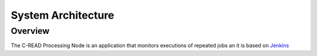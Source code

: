 .. _processing_node_architecture:

###################
System Architecture
###################

========
Overview
========

The C-READ Processing Node is an application that monitors executions of repeated jobs an it is based on `Jenkins <https://jenkins-ci.org/>`_
